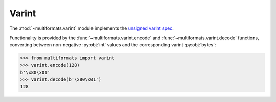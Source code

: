 Varint
======

The :mod:`~multiformats.varint` module implements the `unsigned varint spec <https://github.com/multiformats/unsigned-varint>`_.

Functionality is provided by the :func:`~multiformats.varint.encode` and :func:`~multiformats.varint.decode` functions, converting between non-negative :py:obj:`int` values and the corresponding varint :py:obj:`bytes`: 

>>> from multiformats import varint
>>> varint.encode(128)
b'\x80\x01'
>>> varint.decode(b'\x80\x01')
128
